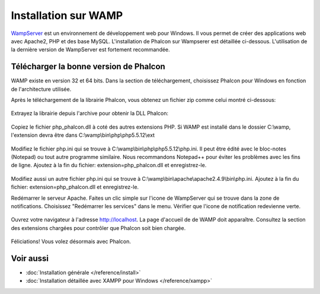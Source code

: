 Installation sur WAMP
=====================

WampServer_ est un environnement de développement web pour Windows. Il vous permet de créer des applications web avec Apache2, PHP et des base MySQL. L'installation de Phalcon sur Wampserer est détaillée ci-dessous. L'utilisation de la dernière version de WampServer est fortement recommandée.

Télécharger la bonne version de Phalcon
---------------------------------------
WAMP existe en version 32 et 64 bits. Dans la section de téléchargement, choisissez Phalcon pour Windows en fonction de l'architecture utilisée.

Après le téléchargement de la librairie Phalcon, vous obtenez un fichier zip comme celui montré ci-dessous:

.. figure:: ../_static/img/xampp-1.png
    :align: center

Extrayez la librairie depuis l'archive pour obtenir la DLL Phalcon:

.. figure:: ../_static/img/xampp-2.png
    :align: center

Copiez le fichier php_phalcon.dll à coté des autres extensions PHP. Si WAMP est installé dans le dossier C:\\wamp, l'extension devra être dans C:\\wamp\\bin\\php\\php5.5.12\\ext 

.. figure:: ../_static/img/wamp-1.png
    :align: center

Modifiez le fichier php.ini qui se trouve à C:\\wamp\\bin\\php\\php5.5.12\\php.ini. Il peut être édité avec le bloc-notes (Notepad) ou tout autre programme similaire. Nous recommandons Notepad++ pour éviter les problèmes avec les fins de ligne. Ajoutez à la fin du fichier: extension=php_phalcon.dll et enregistrez-le.

.. figure:: ../_static/img/wamp-2.png
    :align: center

Modifiez aussi un autre fichier php.ini qui se trouve à C:\\wamp\\bin\\apache\\apache2.4.9\\bin\\php.ini. Ajoutez à la fin du fichier: extension=php_phalcon.dll et enregistrez-le.

Redémarrer le serveur Apache. Faites un clic simple sur l'icone de WampServer qui se trouve dans la zone de notifications. Choisissez "Redémarrer les services" dans le menu. Vérifier que l'icone de notification redevienne verte.

.. figure:: ../_static/img/wamp-3.png
    :align: center

Ouvrez votre navigateur à l'adresse http://localhost. La page d'accueil de de WAMP doit apparaître. Consultez la section des extensions chargées pour contrôler que Phalcon soit bien chargée.

.. figure:: ../_static/img/wamp-4.png
    :align: center

Féliciations! Vous volez désormais avec Phalcon.

Voir aussi
----------
* :doc:`Installation générale </reference/install>`
* :doc:`Installation détaillée avec XAMPP pour Windows </reference/xampp>`

.. _WampServer: http://www.wampserver.com/
